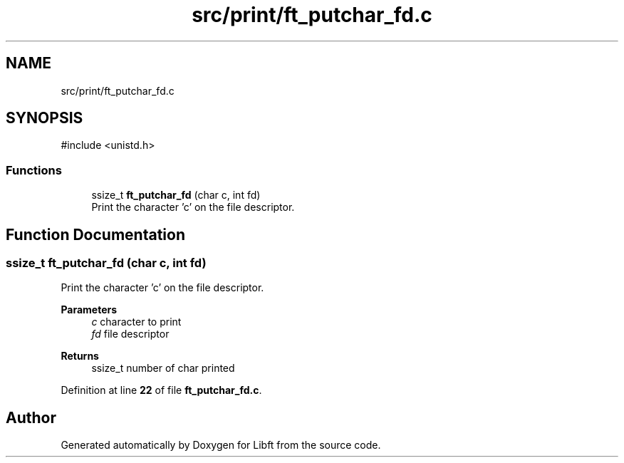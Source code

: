 .TH "src/print/ft_putchar_fd.c" 3 "Mon Feb 17 2025 19:18:19" "Libft" \" -*- nroff -*-
.ad l
.nh
.SH NAME
src/print/ft_putchar_fd.c
.SH SYNOPSIS
.br
.PP
\fR#include <unistd\&.h>\fP
.br

.SS "Functions"

.in +1c
.ti -1c
.RI "ssize_t \fBft_putchar_fd\fP (char c, int fd)"
.br
.RI "Print the character 'c' on the file descriptor\&. "
.in -1c
.SH "Function Documentation"
.PP 
.SS "ssize_t ft_putchar_fd (char c, int fd)"

.PP
Print the character 'c' on the file descriptor\&. 
.PP
\fBParameters\fP
.RS 4
\fIc\fP character to print 
.br
\fIfd\fP file descriptor 
.RE
.PP
\fBReturns\fP
.RS 4
ssize_t number of char printed 
.RE
.PP

.PP
Definition at line \fB22\fP of file \fBft_putchar_fd\&.c\fP\&.
.SH "Author"
.PP 
Generated automatically by Doxygen for Libft from the source code\&.
